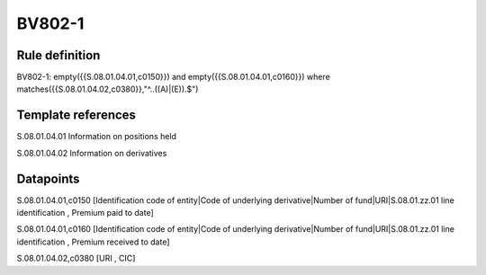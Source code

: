 =======
BV802-1
=======

Rule definition
---------------

BV802-1: empty({{S.08.01.04.01,c0150}}) and empty({{S.08.01.04.01,c0160}}) where matches({{S.08.01.04.02,c0380}},"^..((A)|(E)).$")


Template references
-------------------

S.08.01.04.01 Information on positions held

S.08.01.04.02 Information on derivatives


Datapoints
----------

S.08.01.04.01,c0150 [Identification code of entity|Code of underlying derivative|Number of fund|URI|S.08.01.zz.01 line identification , Premium paid to date]

S.08.01.04.01,c0160 [Identification code of entity|Code of underlying derivative|Number of fund|URI|S.08.01.zz.01 line identification , Premium received to date]

S.08.01.04.02,c0380 [URI , CIC]



